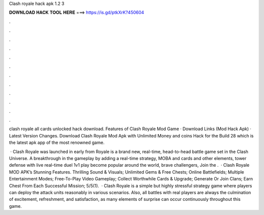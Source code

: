 Clash royale hack apk 1.2 3



𝐃𝐎𝐖𝐍𝐋𝐎𝐀𝐃 𝐇𝐀𝐂𝐊 𝐓𝐎𝐎𝐋 𝐇𝐄𝐑𝐄 ===> https://is.gd/ptkXrK?450604



.



.



.



.



.



.



.



.



.



.



.



.

clash royale all cards unlocked hack download. Features of Clash Royale Mod Game · Download Links (Mod Hack Apk) · Latest Version Changes. Download Clash Royale Mod Apk with Unlimited Money and coins Hack for the Build 28 which is the latest apk app of the most renowned game.

 · Clash Royale was launched in early from  Royale is a brand new, real-time, head-to-head battle game set in the Clash Universe. A breakthrough in the gameplay by adding a real-time strategy, MOBA and cards and other elements, tower defense with live real-time duel 1v1 play become popular around the world, brave challengers, Join the .  · Clash Royale MOD APK’s Stunning Features. Thrilling Sound & Visuals; Unlimited Gems & Free Chests; Online Battlefields; Multiple Entertainment Modes; Free-To-Play Video Gameplay; Collect Worthwhile Cards & Upgrade; Generate Or Join Clans; Earn Chest From Each Successful Mission; 5/5(1).  · Clash Royale is a simple but highly stressful strategy game where players can deploy the attack units reasonably in various scenarios. Also, all battles with real players are always the culmination of excitement, refreshment, and satisfaction, as many elements of surprise can occur continuously throughout this game.
